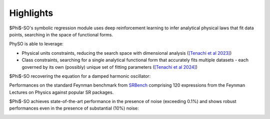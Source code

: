 Highlights
----------

$\Phi$-SO's symbolic regression module uses deep reinforcement learning to infer analytical physical laws that fit data points, searching in the space of functional forms.

PhySO is able to leverage:

* Physical units constraints, reducing the search space with dimensional analysis (`[Tenachi et al 2023] <https://arxiv.org/abs/2303.03192>`_)

* Class constraints, searching for a single analytical functional form that accurately fits multiple datasets - each governed by its own (possibly) unique set of fitting parameters (`[Tenachi et al 2024] <https://arxiv.org/abs/2312.01816>`_)


$\Phi$-SO recovering the equation for a damped harmonic oscillator:

.. video:: https://raw.githubusercontent.com/WassimTenachi/PhySO/main/docs/assets/demo_sr_light.mp4
    :width: 700
    :loop:
\


Performances on the standard Feynman benchmark from `SRBench <https://github.com/cavalab/srbench/tree/master>`_ comprising 120 expressions from the Feynman Lectures on Physics against popular SR packages.

$\Phi$-SO achieves state-of-the-art performance in the presence of noise (exceeding 0.1%) and shows robust performances even in the presence of substantial (10%) noise:

.. image:: https://raw.githubusercontent.com/WassimTenachi/PhySO/main/docs/assets/feynman_results.gif
   :alt: StreamPlayer
   :align: center

